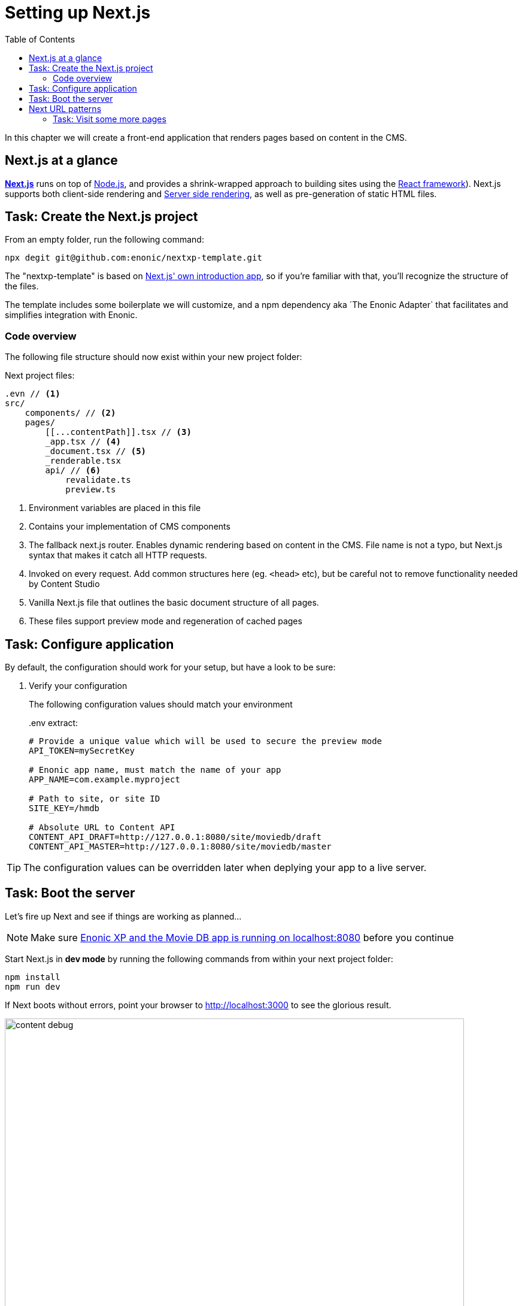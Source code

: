 = Setting up Next.js
:toc: right
:toclevels: 3
:imagesdir: media/

In this chapter we will create a front-end application that renders pages based on content in the CMS.

== Next.js at a glance

link:https://nextjs.org/[**Next.js**] runs on top of link:https://nodejs.org/en/[Node.js], and provides a shrink-wrapped approach to building sites using the link:https://reactjs.org/[React framework]). Next.js supports both client-side rendering and link:https://nextjs.org/docs/basic-features/´pages#static-generation-recommended[Server side rendering], as well as pre-generation of static HTML files.

== Task: Create the Next.js project

From an empty folder, run the following command:

[source,bash,options="nowrap"]
----
npx degit git@github.com:enonic/nextxp-template.git
----

The "nextxp-template" is based on link:https://nextjs.org/docs/getting-started[Next.js' own introduction app], so if you're familiar with that, you'll recognize the structure of the files.

The template includes some boilerplate we will customize, and a npm dependency aka ´The Enonic Adapter` that facilitates and simplifies integration with Enonic.

=== Code overview

The following file structure should now exist within your new project folder:

.Next project files:
[source,files]
----
.evn // <1>
src/
    components/ // <2>
    pages/
        [[...contentPath]].tsx // <3>
        _app.tsx // <4>
        _document.tsx // <5>
        _renderable.tsx
        api/ // <6>
            revalidate.ts
            preview.ts
----

<1> Environment variables are placed in this file
<2> Contains your implementation of CMS components
<3> The fallback next.js router.
Enables dynamic rendering based on content in the CMS.
File name is not a typo, but Next.js syntax that makes it catch all HTTP requests.
<4> Invoked on every request.
Add common structures here (eg. `<head>` etc), but be careful not to remove functionality needed by Content Studio
<5> Vanilla Next.js file that outlines the basic document structure of all pages.
<6> These files support preview mode and regeneration of cached pages


== Task: Configure application

By default, the configuration should work for your setup, but have a look to be sure:

. Verify your configuration
+
The following configuration values should match your environment
+
..env extract:
[source,files]
----
# Provide a unique value which will be used to secure the preview mode
API_TOKEN=mySecretKey

# Enonic app name, must match the name of your app
APP_NAME=com.example.myproject

# Path to site, or site ID
SITE_KEY=/hmdb

# Absolute URL to Content API
CONTENT_API_DRAFT=http://127.0.0.1:8080/site/moviedb/draft
CONTENT_API_MASTER=http://127.0.0.1:8080/site/moviedb/master
----

TIP: The configuration values can be overridden later when deplying your app to a live server.

== Task: Boot the server

Let's fire up Next and see if things are working as planned...

NOTE: Make sure <<enonic-setup#, Enonic XP and the Movie DB app is running on localhost:8080>> before you continue

Start Next.js in  **dev mode** by running the following commands from within your next project folder:

    npm install
    npm run dev

If Next boots without errors, point your browser to http://localhost:3000[http://localhost:3000^] to see the glorious result.

image:content-debug.png[title="Application root page, showing debugging details",width=767px]

[TIP]
====
Running Next in `dev` mode normally works fine. Should you however experience "strange issues" - try deleting the `.next/` folder and reboot

For more details on booting Next, check out the link:https://nextjs.org/docs/api-reference/cli[Next.js CLI docs].
====

== Next URL patterns

The URL structure of your front-end will mirror the structure of the content in the CMS. http://localhost:3000/[http://localhost:3000/^] will be mounted to the site root, which in our case has the internal path `/hmdb`.

Using the Movie Se7en as an example: 

.Result when visiting http://localhost:3000/movies/se7en[http://localhost:3000/movies/se7en^] 
image:se7en-debug.png[title="Default render: movie content item The Godfather",width=766px]

.Se7en as seen in Content Studio - internal path is `/hmdb/movies/se7en`
image:se7en-edit.png[title="Editing item in Content Studio - the path /hmdb/movies/se7en is highlighted",width=768px]

### Task: Visit some more pages

Give the default rendering a spin by trying out some other URLs, for example: +

* http://localhost:3000/movies[http://localhost:3000/movies^] +
* http://localhost:3000/persons[http://localhost:3000/persons^] +
* http://localhost:3000/persons/brad-pitt[http://localhost:3000/persons/brad-pitt^]

...etc.

**That's it for the basic Next.js setup.**

Next, well have a closer look at <<rendering-basics#, how to customize the rendering>>.
